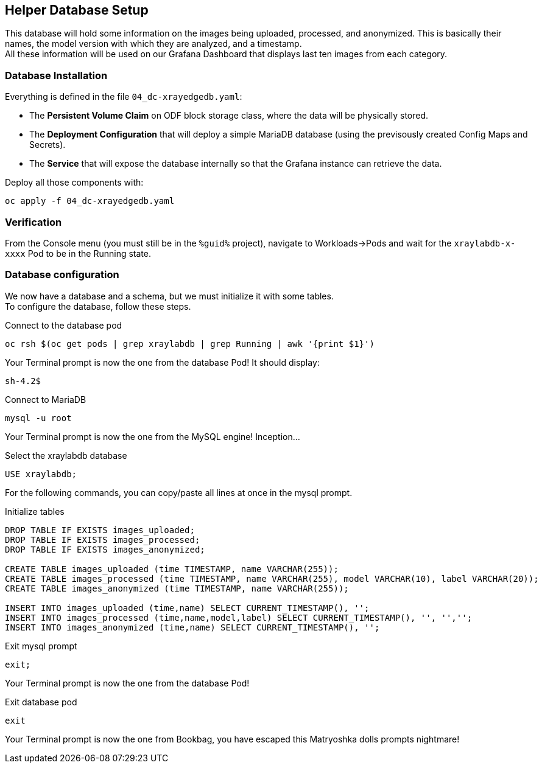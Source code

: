 :GUID: %guid%
:OCP_USERNAME: %ocp_username%
:markup-in-source: verbatim,attributes,quotes

== Helper Database Setup

This database will hold some information on the images being uploaded, processed, and anonymized. This is basically their names, the model version with which they are analyzed, and a timestamp. +
All these information will be used on our Grafana Dashboard that displays last ten images from each category.

=== Database Installation

Everything is defined in the file `04_dc-xrayedgedb.yaml`:

* The *Persistent Volume Claim* on ODF block storage class, where the data will be physically stored.
* The *Deployment Configuration* that will deploy a simple MariaDB database (using the previsously created Config Maps and Secrets).
* The *Service* that will expose the database internally so that the Grafana instance can retrieve the data.

Deploy all those components with:

[source,bash,subs="{markup-in-source}",role=execute]
----
oc apply -f 04_dc-xrayedgedb.yaml
----

=== Verification

From the Console menu (you must still be in the `{GUID}` project), navigate to Workloads->Pods and wait for the `xraylabdb-x-xxxx` Pod to be in the Running state.

=== Database configuration

We now have a database and a schema, but we must initialize it with some tables. +
To configure the database, follow these steps.

.Connect to the database pod
[source,bash,subs="{markup-in-source}",role=execute]
----
oc rsh $(oc get pods | grep xraylabdb | grep Running | awk '{print $1}')
----

Your Terminal prompt is now the one from the database Pod! It should display:
[source,bash,subs="{markup-in-source}"]
----
sh-4.2$
----

.Connect to MariaDB
[source,bash,subs="{markup-in-source}",role=execute]
----
mysql -u root
----

Your Terminal prompt is now the one from the MySQL engine! Inception...

.Select the xraylabdb database
[source,sql,subs="{markup-in-source}",role=execute]
----
USE xraylabdb;
----

For the following commands, you can copy/paste all lines at once in the mysql prompt. 

.Initialize tables
[source,sql,subs="{markup-in-source}",role=execute]
----
DROP TABLE IF EXISTS `images_uploaded`;
DROP TABLE IF EXISTS `images_processed`;
DROP TABLE IF EXISTS `images_anonymized`;

CREATE TABLE `images_uploaded` (`time` TIMESTAMP, `name` VARCHAR(255));
CREATE TABLE `images_processed` (`time` TIMESTAMP, `name` VARCHAR(255), `model` VARCHAR(10), `label` VARCHAR(20));
CREATE TABLE `images_anonymized` (`time` TIMESTAMP, `name` VARCHAR(255));

INSERT INTO `images_uploaded` (`time`,`name`) SELECT CURRENT_TIMESTAMP(), '';
INSERT INTO `images_processed` (`time`,`name`,`model`,`label`) SELECT CURRENT_TIMESTAMP(), '', '','';
INSERT INTO `images_anonymized` (`time`,`name`) SELECT CURRENT_TIMESTAMP(), '';
----

.Exit mysql prompt
[source,sql,subs="{markup-in-source}",role=execute]
----
exit;
----

Your Terminal prompt is now the one from the database Pod!

.Exit database pod
[source,bash,subs="{markup-in-source}",role=execute]
----
exit
----

Your Terminal prompt is now the one from Bookbag, you have escaped this Matryoshka dolls prompts nightmare!
